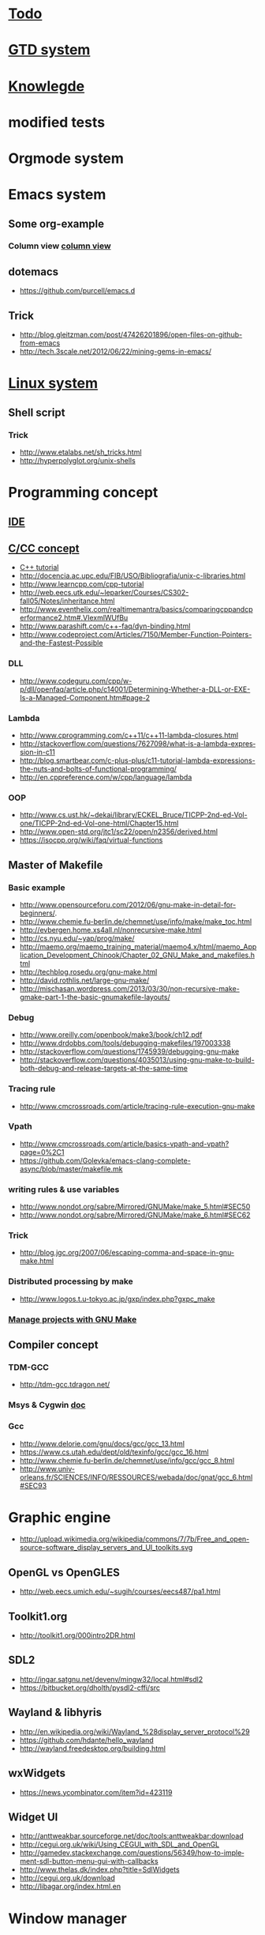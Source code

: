 # -*- mode: org; coding: utf-8; -*-
#+startup: overview
#+TITTLE:
#+DESCRIPTION:
#+KEYWORDS:
#+LANGUAGE:  en
#+OPTIONS:   H:3 num:t toc:t \n:nil @:t ::t |:t ^:t -:t f:t *:t <:t
#+OPTIONS:   TeX:t LaTeX:t skip:nil d:nil todo:t pri:nil tags:not-in-toc
#+INFOJS_OPT: view:nil toc:nil ltoc:t mouse:underline buttons:0 path:http://orgmode.org/org-info.js

* [[file:todo.d/todo.org][Todo]]

* [[file:gtd/gtd.org][GTD system]]

* [[file:knowlegde.org][Knowlegde]]
* modified tests
* Orgmode system

* Emacs system
** Some org-example
*** Column view [[file:tarsh/column_view.org][column view]]

** dotemacs
   * https://github.com/purcell/emacs.d

** Trick
   * http://blog.gleitzman.com/post/47426201896/open-files-on-github-from-emacs
   * http://tech.3scale.net/2012/06/22/mining-gems-in-emacs/

* [[file:linux/toc.org][Linux system]]
** Shell script
*** Trick
    * http://www.etalabs.net/sh_tricks.html
    * http://hyperpolyglot.org/unix-shells

* Programming concept
** [[file:prog/ide/ide.org][IDE]]
** [[file:prog/c_cc_concept.org][C/CC concept]]
   * [[http://www.cprogramming.com/tutorial/c%2B%2B-tutorial.html][C++ tutorial]]
   * http://docencia.ac.upc.edu/FIB/USO/Bibliografia/unix-c-libraries.html
   * http://www.learncpp.com/cpp-tutorial
   * http://web.eecs.utk.edu/~leparker/Courses/CS302-fall05/Notes/inheritance.html
   * http://www.eventhelix.com/realtimemantra/basics/comparingcppandcperformance2.htm#.VIexmlWUfBu
   * http://www.parashift.com/c++-faq/dyn-binding.html
   * http://www.codeproject.com/Articles/7150/Member-Function-Pointers-and-the-Fastest-Possible
*** DLL
    * http://www.codeguru.com/cpp/w-p/dll/openfaq/article.php/c14001/Determining-Whether-a-DLL-or-EXE-Is-a-Managed-Component.htm#page-2
*** Lambda
    * http://www.cprogramming.com/c++11/c++11-lambda-closures.html
    * http://stackoverflow.com/questions/7627098/what-is-a-lambda-expression-in-c11
    * http://blog.smartbear.com/c-plus-plus/c11-tutorial-lambda-expressions-the-nuts-and-bolts-of-functional-programming/
    * http://en.cppreference.com/w/cpp/language/lambda
*** OOP
    * http://www.cs.ust.hk/~dekai/library/ECKEL_Bruce/TICPP-2nd-ed-Vol-one/TICPP-2nd-ed-Vol-one-html/Chapter15.html
    * http://www.open-std.org/jtc1/sc22/open/n2356/derived.html
    * https://isocpp.org/wiki/faq/virtual-functions
** Master of Makefile

*** Basic example
   * http://www.opensourceforu.com/2012/06/gnu-make-in-detail-for-beginners/.
   * http://www.chemie.fu-berlin.de/chemnet/use/info/make/make_toc.html
   * http://evbergen.home.xs4all.nl/nonrecursive-make.html
   * http://cs.nyu.edu/~yap/prog/make/
   * http://maemo.org/maemo_training_material/maemo4.x/html/maemo_Application_Development_Chinook/Chapter_02_GNU_Make_and_makefiles.html
   * http://techblog.rosedu.org/gnu-make.html
   * http://david.rothlis.net/large-gnu-make/
   * http://mischasan.wordpress.com/2013/03/30/non-recursive-make-gmake-part-1-the-basic-gnumakefile-layouts/

*** Debug
   * http://www.oreilly.com/openbook/make3/book/ch12.pdf
   * http://www.drdobbs.com/tools/debugging-makefiles/197003338
   * http://stackoverflow.com/questions/1745939/debugging-gnu-make
   * http://stackoverflow.com/questions/4035013/using-gnu-make-to-build-both-debug-and-release-targets-at-the-same-time

*** Tracing rule
   * http://www.cmcrossroads.com/article/tracing-rule-execution-gnu-make

*** Vpath
    * http://www.cmcrossroads.com/article/basics-vpath-and-vpath?page=0%2C1
    * https://github.com/Golevka/emacs-clang-complete-async/blob/master/makefile.mk

*** writing rules & use variables
    * http://www.nondot.org/sabre/Mirrored/GNUMake/make_5.html#SEC50
    * http://www.nondot.org/sabre/Mirrored/GNUMake/make_6.html#SEC62

*** Trick
    * http://blog.jgc.org/2007/06/escaping-comma-and-space-in-gnu-make.html

*** Distributed processing by make
    * http://www.logos.t.u-tokyo.ac.jp/gxp/index.php?gxpc_make

*** [[https://docs.google.com/file/d/0BxmRMaZ4xd3iSFhZU2dGdXh3VEE/preview][Manage projects with GNU Make]]

** Compiler concept

*** TDM-GCC
    * http://tdm-gcc.tdragon.net/
*** Msys & Cygwin [[file:toolchain/msys_cygwin.org][doc]]

*** Gcc
    * http://www.delorie.com/gnu/docs/gcc/gcc_13.html
    * https://www.cs.utah.edu/dept/old/texinfo/gcc/gcc_16.html
    * http://www.chemie.fu-berlin.de/chemnet/use/info/gcc/gcc_8.html
    * http://www.univ-orleans.fr/SCIENCES/INFO/RESSOURCES/webada/doc/gnat/gcc_6.html#SEC93

* Graphic engine
  * http://upload.wikimedia.org/wikipedia/commons/7/7b/Free_and_open-source-software_display_servers_and_UI_toolkits.svg
** OpenGL vs OpenGLES
   * http://web.eecs.umich.edu/~sugih/courses/eecs487/pa1.html
** Toolkit1.org
   * http://toolkit1.org/000intro2DR.html
** SDL2
   * http://ingar.satgnu.net/devenv/mingw32/local.html#sdl2
   * https://bitbucket.org/dholth/pysdl2-cffi/src

** Wayland & libhyris
   * http://en.wikipedia.org/wiki/Wayland_%28display_server_protocol%29
   * https://github.com/hdante/hello_wayland
   * http://wayland.freedesktop.org/building.html
** wxWidgets
   * https://news.ycombinator.com/item?id=423119
** Widget UI
   * http://anttweakbar.sourceforge.net/doc/tools:anttweakbar:download
   * http://cegui.org.uk/wiki/Using_CEGUI_with_SDL_and_OpenGL
   * http://gamedev.stackexchange.com/questions/56349/how-to-implement-sdl-button-menu-gui-with-callbacks
   * http://www.thelas.dk/index.php?title=SdlWidgets
   * http://cegui.org.uk/download
   * http://libagar.org/index.html.en

* Window manager

** dwm
   * http://dwm.suckless.org/

* [[file:games/game_toc.org][Games]]
  * http://www.learnopengles.com/developing-a-simple-game-of-air-hockey-using-c-and-opengl-es-2-for-android-ios-and-the-web/
  * http://www.learnopengles.com/finishing-up-our-native-air-hockey-project-with-touch-events-and-basic-collision-detection/
  * http://pygame.org/hifi.html

** Game engine 
   * https://github.com/karottenreibe/FIFE
   
* Android external libs

** libs
-  http://www.gaia-gis.it/gaia-sins/mingw_how_to.html
-  http://wiki.openttd.org/Compiling_on_Windows_using_MinGW

** leveldb-jni
   * https://github.com/electrum/leveldb-jni

* External library

** Network

*** Socket
    * http://hyperrealm.com/main.php?s=commoncpp
    * http://www.alhem.net/Sockets/download.html
    * http://stlplus.sourceforge.net/


* Android

** JNI
   * http://community.arm.com/groups/android-community/blog/2013/09/19/10-android-ndk-tips
** Graphic engine
*** Java
*** JNI

** Kernel driver

** HAL

** System call
* Audio engnine
** Audio processing
   * http://clam-project.org/
   * http://www.beadsproject.net/
   * http://www.opus-codec.org/downloads/

* Math system
** Concept
   * Complex Numbers
   * Roots of Polynomials
   * Special Functions
   * Vectors and Matrices
   * Permutations
   * Sorting
   * BLAS Support
   * Linear Algebra
   * Eigensystems
   * Fast Fourier Transforms
   * Quadrature
   * Random Numbers
   * Quasi-Random Sequences
   * Random Distributions
   * Statistics
   * Histograms
   * N-Tuples
   * Monte Carlo Integration
   * Simulated Annealing
   * Differential Equations
   * Interpolation
   * Numerical Differentiation
   * Chebyshev Approximation
   * Series Acceleration
   * Discrete Hankel Transforms
   * Root-Finding
   * Minimization
   * Least-Squares Fitting
   * Physical Constants
   * IEEE Floating-Point
   * Discrete Wavelet Transforms
   * Basis splines
** Library
*** Eigen
**** lapack
  * http://www.netlib.org/lapack/
**** taucs
  * http://www.tau.ac.il/~stoledo/taucs/

* d<m<g3
  * -fno-stack-protector
  * http://www.exploit-db.com/papers/24085/
  * http://paulmakowski.wordpress.com/2011/01/25/smashing-the-stack-in-2011/
  * https://stuff.mit.edu/iap/2009/exploit/stack.pdf
  * http://unix.stackexchange.com/questions/66802/disable-stack-protection-on-ubuntu-for-buffer-overflow-without-c-compiler-flags
  * http://wiki.osdev.org/Stack_Smashing_Protector
  * http://en.wikipedia.org/wiki/Buffer_overflow_protection
  * http://stackoverflow.com/questions/527973/stack-execution-protection-and-randomization-on-ubuntu
  * http://secgroup.dais.unive.it/teaching/security-course/overflow-and-stack-protection/
  * https://www.corelan.be/index.php/2009/09/21/exploit-writing-tutorial-part-6-bypassing-stack-cookies-safeseh-hw-dep-and-aslr/
